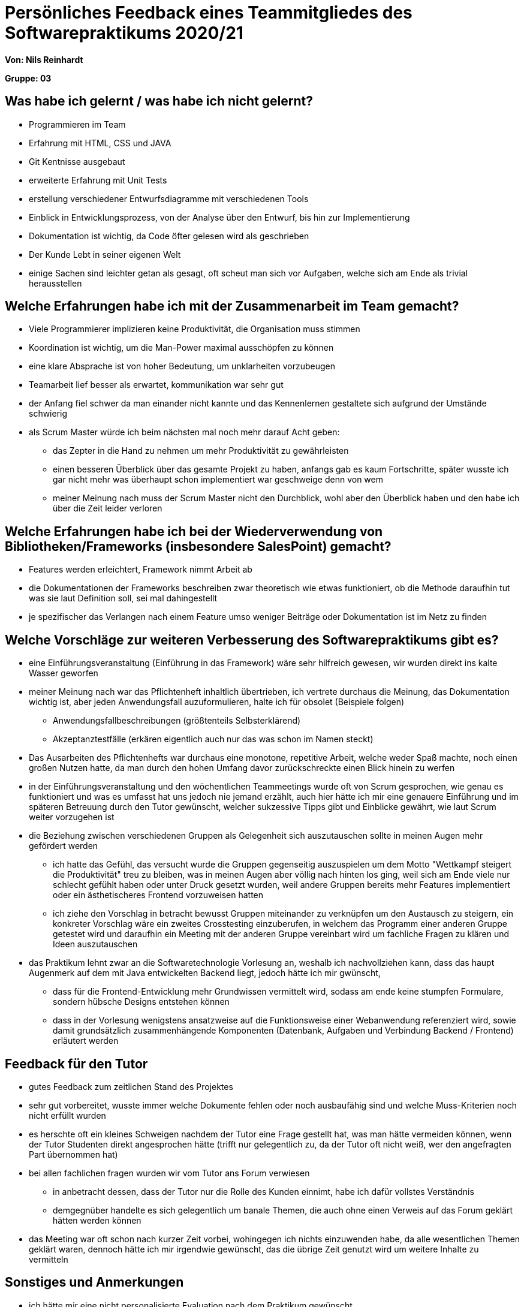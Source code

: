 = Persönliches Feedback eines Teammitgliedes des Softwarepraktikums 2020/21
// Auch wenn der Bogen nicht anonymisiert ist, dürfen Sie gern Ihre Meinung offen kundtun.
// Sowohl positive als auch negative Anmerkungen werden gern gesehen und zur stetigen Verbesserung genutzt.
// Versuchen Sie in dieser Auswertung also stets sowohl Positives wie auch Negatives zu erwähnen.

**Von: Nils Reinhardt**

**Gruppe: 03**

== Was habe ich gelernt / was habe ich nicht gelernt?
// Ausführung der positiven und negativen Erfahrungen, die im Softwarepraktikum gesammelt wurden
 * Programmieren im Team
 * Erfahrung mit HTML, CSS und JAVA
 * Git Kentnisse ausgebaut
 * erweiterte Erfahrung mit Unit Tests
 * erstellung verschiedener Entwurfsdiagramme mit verschiedenen Tools
 * Einblick in Entwicklungsprozess, von der Analyse über den Entwurf, bis hin zur Implementierung
 * Dokumentation ist wichtig, da Code öfter gelesen wird als geschrieben
 * Der Kunde Lebt in seiner eigenen Welt
 * einige Sachen sind leichter getan als gesagt, oft scheut man sich vor Aufgaben, welche sich am Ende als trivial herausstellen

== Welche Erfahrungen habe ich mit der Zusammenarbeit im Team gemacht?
// Kurze Beschreibung der Zusammenarbeit im Team. Was lief gut? Was war verbesserungswürdig? Was würden Sie das nächste Mal anders machen?

* Viele Programmierer implizieren keine Produktivität, die Organisation muss stimmen
* Koordination ist wichtig, um die Man-Power maximal ausschöpfen zu können
* eine klare Absprache ist von hoher Bedeutung, um unklarheiten vorzubeugen
* Teamarbeit lief besser als erwartet, kommunikation war sehr gut
* der Anfang fiel schwer da man einander nicht kannte und das Kennenlernen gestaltete sich aufgrund der Umstände schwierig

* als Scrum Master würde ich beim nächsten mal noch mehr darauf Acht geben:
** das Zepter in die Hand zu nehmen um mehr Produktivität zu gewährleisten
** einen besseren Überblick über das gesamte Projekt zu haben, anfangs gab es kaum Fortschritte, später wusste ich gar nicht mehr was überhaupt schon implementiert war geschweige denn von wem
** meiner Meinung nach muss der Scrum Master nicht den Durchblick, wohl aber den Überblick haben und den habe ich über die Zeit leider verloren

== Welche Erfahrungen habe ich bei der Wiederverwendung von Bibliotheken/Frameworks (insbesondere SalesPoint) gemacht?
// Einschätzung der Arbeit mit den bereitgestellten und zusätzlich genutzten Frameworks. Was War gut? Was war verbesserungswürdig?

* Features werden erleichtert, Framework nimmt Arbeit ab
* die Dokumentationen der Frameworks beschreiben zwar theoretisch wie etwas funktioniert, ob die Methode daraufhin tut was sie laut Definition soll, sei mal dahingestellt
* je spezifischer das Verlangen nach einem Feature umso weniger Beiträge oder Dokumentation ist im Netz zu finden

== Welche Vorschläge zur weiteren Verbesserung des Softwarepraktikums gibt es?
// Möglichst mit Beschreibung, warum die Umsetzung des von Ihnen angebrachten Vorschlages nötig ist.

* eine Einführungsveranstaltung (Einführung in das Framework) wäre sehr hilfreich gewesen, wir wurden direkt ins kalte Wasser geworfen
* meiner Meinung nach war das Pflichtenheft inhaltlich übertrieben, ich vertrete durchaus die Meinung, das Dokumentation wichtig ist, aber jeden Anwendungsfall auzuformulieren, halte ich für obsolet (Beispiele folgen)
** Anwendungsfallbeschreibungen (größtenteils Selbsterklärend)
** Akzeptanztestfälle (erkären eigentlich auch nur das was schon im Namen steckt)
* Das Ausarbeiten des Pflichtenhefts war durchaus eine monotone, repetitive Arbeit, welche weder Spaß machte, noch einen großen Nutzen hatte, da man durch den hohen Umfang davor zurückschreckte einen Blick hinein zu werfen
* in der Einführungsveranstaltung und den wöchentlichen Teammeetings wurde oft von Scrum gesprochen, wie genau es funktioniert und was es umfasst hat uns jedoch nie jemand erzählt, auch hier hätte ich mir eine genauere Einführung und im späteren Betreuung durch den Tutor gewünscht, welcher sukzessive Tipps gibt und Einblicke gewährt, wie laut Scrum weiter vorzugehen ist
* die Beziehung zwischen verschiedenen Gruppen als Gelegenheit sich auszutauschen sollte in meinen Augen mehr gefördert werden
** ich hatte das Gefühl, das versucht wurde die Gruppen gegenseitig auszuspielen um dem Motto "Wettkampf steigert die Produktivität" treu zu bleiben, was in meinen Augen aber völlig nach hinten los ging, weil sich am Ende viele nur schlecht gefühlt haben oder unter Druck gesetzt wurden, weil andere Gruppen bereits mehr Features implementiert oder ein ästhetischeres Frontend vorzuweisen hatten
** ich ziehe den Vorschlag in betracht bewusst Gruppen miteinander zu verknüpfen um den Austausch zu steigern, ein konkreter Vorschlag wäre ein zweites Crosstesting einzuberufen, in welchem das Programm einer anderen Gruppe getestet wird und daraufhin ein Meeting mit der anderen Gruppe vereinbart wird um fachliche Fragen zu klären und Ideen auszutauschen
* das Praktikum lehnt zwar an die Softwaretechnologie Vorlesung an, weshalb ich nachvollziehen kann, dass das haupt Augenmerk auf dem mit Java entwickelten Backend liegt, jedoch hätte ich mir gwünscht, 
** dass für die Frontend-Entwicklung mehr Grundwissen vermittelt wird, sodass am ende keine stumpfen Formulare, sondern hübsche Designs entstehen können
** dass in der Vorlesung wenigstens ansatzweise auf die Funktionsweise einer Webanwendung referenziert wird, sowie damit grundsätzlich zusammenhängende Komponenten (Datenbank, Aufgaben und Verbindung Backend / Frontend) erläutert werden

== Feedback für den Tutor
// Fühlten Sie sich durch den vom Lehrstuhl bereitgestellten Tutor gut betreut? Was war positiv? Was war verbesserungswürdig?

* gutes Feedback zum zeitlichen Stand des Projektes
* sehr gut vorbereitet, wusste immer welche Dokumente fehlen oder noch ausbaufähig sind und welche Muss-Kriterien noch nicht erfüllt wurden
* es herschte oft ein kleines Schweigen nachdem der Tutor eine Frage gestellt hat, was man hätte vermeiden können, wenn der Tutor Studenten direkt angesprochen hätte (trifft nur gelegentlich zu, da der Tutor oft nicht weiß, wer den angefragten Part übernommen hat)
* bei allen fachlichen fragen wurden wir vom Tutor ans Forum verwiesen
** in anbetracht dessen, dass der Tutor nur die Rolle des Kunden einnimt, habe ich dafür vollstes Verständnis
** demgegnüber handelte es sich gelegentlich um banale Themen, die auch ohne einen Verweis auf das Forum geklärt hätten werden können
* das Meeting war oft schon nach kurzer Zeit vorbei, wohingegen ich nichts einzuwenden habe, da alle wesentlichen Themen geklärt waren, dennoch hätte ich mir irgendwie gewünscht, das die übrige Zeit genutzt wird um weitere Inhalte zu vermitteln

== Sonstiges und Anmerkungen
// Welche Aspekte fanden in den oben genannten Punkten keine Erwähnung?

* ich hätte mir eine nicht personalisierte Evaluation nach dem Praktikum gewünscht


